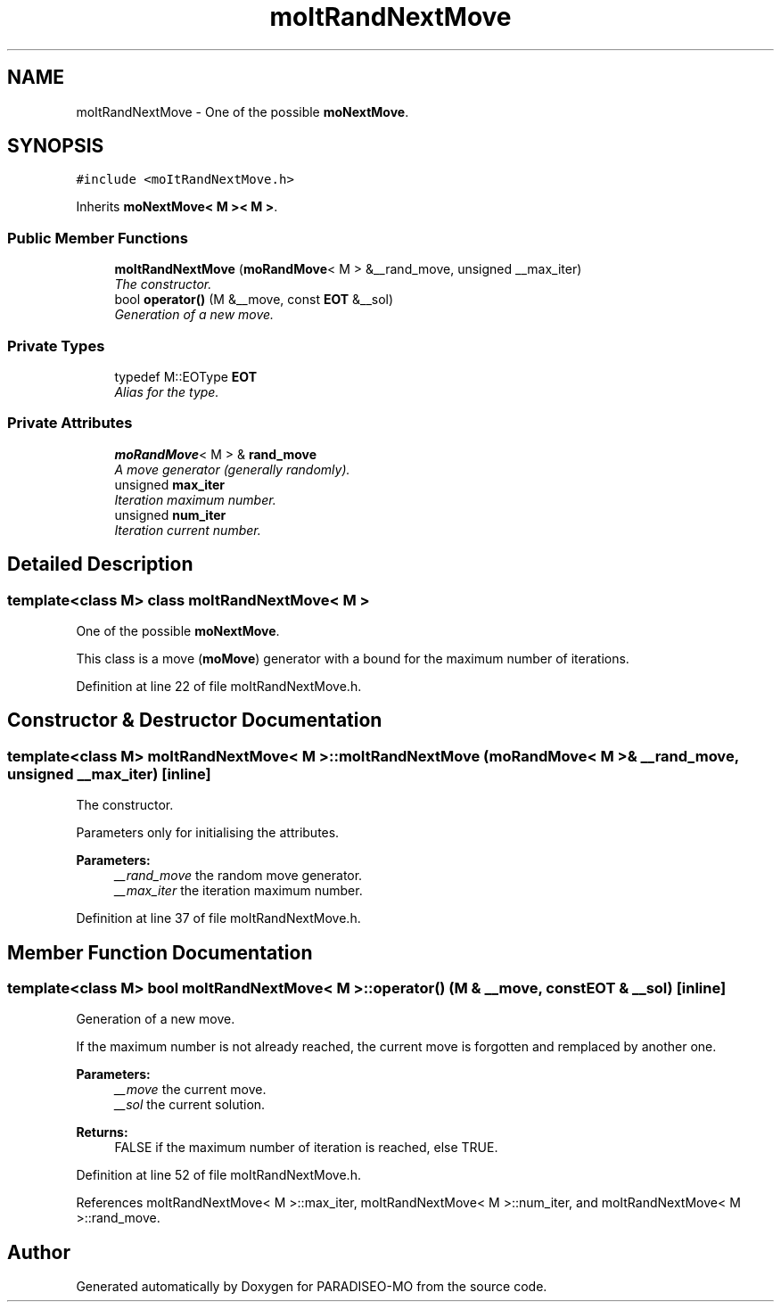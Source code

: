 .TH "moItRandNextMove" 3 "6 Dec 2006" "Version 0.1" "PARADISEO-MO" \" -*- nroff -*-
.ad l
.nh
.SH NAME
moItRandNextMove \- One of the possible \fBmoNextMove\fP.  

.PP
.SH SYNOPSIS
.br
.PP
\fC#include <moItRandNextMove.h>\fP
.PP
Inherits \fBmoNextMove< M >< M >\fP.
.PP
.SS "Public Member Functions"

.in +1c
.ti -1c
.RI "\fBmoItRandNextMove\fP (\fBmoRandMove\fP< M > &__rand_move, unsigned __max_iter)"
.br
.RI "\fIThe constructor. \fP"
.ti -1c
.RI "bool \fBoperator()\fP (M &__move, const \fBEOT\fP &__sol)"
.br
.RI "\fIGeneration of a new move. \fP"
.in -1c
.SS "Private Types"

.in +1c
.ti -1c
.RI "typedef M::EOType \fBEOT\fP"
.br
.RI "\fIAlias for the type. \fP"
.in -1c
.SS "Private Attributes"

.in +1c
.ti -1c
.RI "\fBmoRandMove\fP< M > & \fBrand_move\fP"
.br
.RI "\fIA move generator (generally randomly). \fP"
.ti -1c
.RI "unsigned \fBmax_iter\fP"
.br
.RI "\fIIteration maximum number. \fP"
.ti -1c
.RI "unsigned \fBnum_iter\fP"
.br
.RI "\fIIteration current number. \fP"
.in -1c
.SH "Detailed Description"
.PP 

.SS "template<class M> class moItRandNextMove< M >"
One of the possible \fBmoNextMove\fP. 

This class is a move (\fBmoMove\fP) generator with a bound for the maximum number of iterations. 
.PP
Definition at line 22 of file moItRandNextMove.h.
.SH "Constructor & Destructor Documentation"
.PP 
.SS "template<class M> \fBmoItRandNextMove\fP< M >::\fBmoItRandNextMove\fP (\fBmoRandMove\fP< M > & __rand_move, unsigned __max_iter)\fC [inline]\fP"
.PP
The constructor. 
.PP
Parameters only for initialising the attributes.
.PP
\fBParameters:\fP
.RS 4
\fI__rand_move\fP the random move generator. 
.br
\fI__max_iter\fP the iteration maximum number. 
.RE
.PP

.PP
Definition at line 37 of file moItRandNextMove.h.
.SH "Member Function Documentation"
.PP 
.SS "template<class M> bool \fBmoItRandNextMove\fP< M >::operator() (M & __move, const \fBEOT\fP & __sol)\fC [inline]\fP"
.PP
Generation of a new move. 
.PP
If the maximum number is not already reached, the current move is forgotten and remplaced by another one.
.PP
\fBParameters:\fP
.RS 4
\fI__move\fP the current move. 
.br
\fI__sol\fP the current solution. 
.RE
.PP
\fBReturns:\fP
.RS 4
FALSE if the maximum number of iteration is reached, else TRUE. 
.RE
.PP

.PP
Definition at line 52 of file moItRandNextMove.h.
.PP
References moItRandNextMove< M >::max_iter, moItRandNextMove< M >::num_iter, and moItRandNextMove< M >::rand_move.

.SH "Author"
.PP 
Generated automatically by Doxygen for PARADISEO-MO from the source code.
